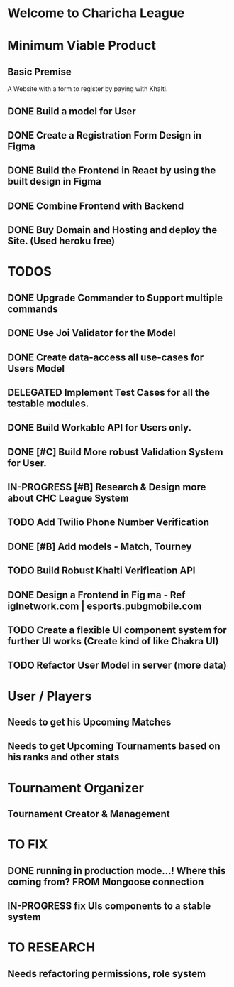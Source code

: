 * Welcome to Charicha League  


* Minimum Viable Product
** Basic Premise
   A Website with a form to register by paying with Khalti.

** DONE Build a model for User
** DONE Create a Registration Form Design in Figma    
** DONE Build the Frontend in React by using the built design in Figma
** DONE Combine Frontend with Backend
** DONE Buy Domain and Hosting and deploy the Site. (Used heroku free)

   
* TODOS
** DONE Upgrade Commander to Support multiple commands
** DONE Use Joi Validator for the Model
** DONE Create data-access all use-cases for Users Model    
** DELEGATED Implement Test Cases for all the testable modules.
** DONE Build Workable API for Users only.
** DONE [#C] Build More robust Validation System for User.
** IN-PROGRESS [#B] Research & Design more about CHC League System
** TODO Add Twilio Phone Number Verification
** DONE [#B] Add models - Match, Tourney
** TODO Build Robust Khalti Verification API
** DONE Design a Frontend in Fig  ma - Ref iglnetwork.com | esports.pubgmobile.com
** TODO Create a flexible UI component system for further UI works (Create kind of like Chakra UI)
** TODO Refactor User Model in server (more data)


* User / Players
** Needs to get his Upcoming Matches  
** Needs to get Upcoming Tournaments based on his ranks and other stats

* Tournament Organizer
** Tournament Creator & Management  

* TO FIX
** DONE running in production mode...! Where this coming from? FROM Mongoose connection
** IN-PROGRESS fix UIs components to a stable system
   

* TO RESEARCH
** Needs refactoring permissions, role system  
